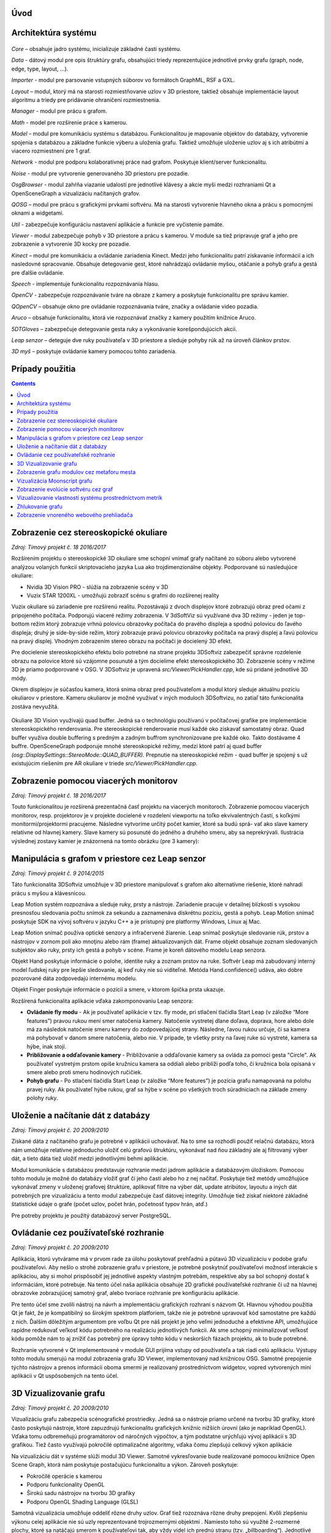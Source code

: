 Úvod
====


Architektúra systému 
====================
.. figure:: images/product-summary/architecture.png
    :scale: 30%
    :alt: Vuzix okuliare
    :align: center

*Core –* obsahuje jadro systému, inicializuje základné časti systému.

*Data -* dátový modul pre opis štruktúry grafu, obsahujúci triedy reprezentujúce jednotlivé
prvky grafu (graph, node, edge, type, layout, ...).

*Importer -* modul pre parsovanie vstupných súborov vo formátoch GraphML, RSF a GXL.

*Layout –* modul, ktorý má na starosti rozmiestňovanie uzlov v 3D priestore, taktiež obsahuje
implementácie layout algoritmu a triedy pre pridávanie ohraničení rozmiestnenia.

*Manager -* modul pre prácu s grafom.

*Math -* model pre rozšírenie práce s kamerou.

*Model –* modul pre komunikáciu systému s databázou. Funkcionalitou je mapovanie
objektov do databázy, vytvorenie spojenia s databázou a základne funkcie výberu a uloženia
grafu. Taktiež umožňuje uloženie uzlov aj s ich atribútmi a viacero rozmiestnení pre 1 graf.

*Network -* modul pre podporu kolaboratívnej práce nad grafom. Poskytuje klient/server
funkcionalitu.

*Noise -* modul pre vytvorenie generovaného 3D priestoru pre pozadie.

*OsgBrowser -* modul zahŕňa viazanie udalostí pre jednotlivé klávesy a akcie myši medzi
rozhraniami Qt a OpenSceneGraph a vizualizáciu načítaných grafov.

*QOSG –* modul pre prácu s grafickými prvkami softvéru. Má na starosti vytvorenie hlavného
okna a prácu s pomocnými oknami a widgetami.

*Util -* zabezpečuje konfiguráciu nastavení aplikácie a funkcie pre vyčistenie pamäte.

*Viewer -* modul zabezpečuje pohyb v 3D priestore a prácu s kamerou. V module sa tiež
pripravuje graf a jeho pre zobrazenie a vytvorenie 3D kocky pre pozadie.

*Kinect –* modul pre komunikáciu a ovládanie zariadenia Kinect. Medzi jeho funkcionalitu
patrí získavanie informácií a ich nasledovné spracovanie. Obsahuje detegovanie gest, ktoré
nahrádzajú ovládanie myšou, otáčanie a pohyb grafu a gestá pre ďalšie ovládanie.

*Speech -* implementuje funkcionalitu rozpoznávania hlasu.

*OpenCV -* zabezpečuje rozpoznávanie tváre na obraze z kamery a poskytuje funkcionalitu pre
správu kamier.

*QOpenCV –* obsahuje okno pre ovládanie rozpoznávania tváre, značky a ovládanie video
pozadia.

*Aruco –* obsahuje funkcionalitu, ktorá vie rozpoznávať značky z kamery použitím knižnice
Aruco.

*5DTGloves –* zabezpečuje detegovanie gesta ruky a vykonávanie korešpondujúcich akcií.

*Leap senzor –* deteguje dve ruky používateľa v 3D priestore a sleduje pohyby rúk až na
úroveň článkov prstov.

*3D myš –* poskytuje ovládanie kamery pomocou tohto zariadenia.

Prípady použitia
================

.. contents::

Zobrazenie cez stereoskopické okuliare
======================================

*Zdroj: Tímový projekt č. 18 2016/2017*

Rozšírením projektu o stereoskopické 3D okuliare sme schopní vnímať
grafy načítané zo súboru alebo vytvorené analýzou volaných funkcií
skriptovacieho jazyka Lua ako trojdimenzionálne objekty. Podporované sú
nasledujúce okuliare:

-  Nvidia 3D Vision PRO - slúžia na zobrazenie scény v 3D

-  Vuzix STAR 1200XL - umožňujú zobraziť scénu s grafmi do rozšírenej
   reality

Vuzix okuliare sú zariadenie pre rozšírenú realitu. Pozostávajú z dvoch
displejov ktoré zobrazujú obraz pred očami z pripojeného počítača.
Podporujú viaceré režimy zobrazenia. V 3dSoftViz sú využívané dva 3D
režimy - jeden je top-bottom režim ktorý zobrazuje vrhnú polovicu
obrazovky počítača do pravého displeja a spodnú polovicu do ľavého
displeja; druhý je side-by-side režim, ktorý zobrazuje pravú polovicu
obrazovky počítača na pravý displej a ľavú polovicu na pravý displej.
Vhodným zobrazením stereo obrazu na počítači je docielený 3D efekt.

Pre docielenie stereoskopického efektu bolo potrebné na strane projektu
3DSoftviz zabezpečiť správne rozdelenie obrazu na polovice ktoré sú
vzájomne posunuté a tým docielime efekt stereoskopického 3D. Zobrazenie
scény v režime 3D je priamo podporované v OSG. V 3DSoftviz je upravená
*src/Viewer/PickHandler.cpp*, kde sú pridané jednotlivé 3D módy.

Okrem displejov je súčasťou kamera, ktorá sníma obraz pred
používateľom a modul ktorý sleduje aktuálnu pozíciu okuliarov v
priestore. Kameru okuliarov je možné využívať v iných moduloch
3DSoftvizu, no zatiaľ táto funkcionalita zostáva nevyužitá.

.. figure:: images/product-summary/vuzix-glasses.png
    :scale: 30%
    :alt: Vuzix okuliare
    :align: center


Okuliare 3D Vision využívajú quad buffer. Jedná sa o technológiu
používanú v počítačovej grafike pre implementácie stereoskopického
renderovania. Pre stereoskopické renderovanie musí každé oko získavať
samostatný obraz. Quad buffer využíva double buffering s predným a
zadným buffrom synchronizovane pre každé oko. Takto dostávame 4 buffre.
OpenSceneGraph podporuje mnohé stereoskopické režimy, medzi ktoré patrí
aj quad buffer *(osg::DisplaySettings::StereoMode::QUAD_BUFFER).*
Prepnutie na stereoskopické režim - quad buffer je spojený s už
existujúcim riešením pre AR okuliare v triede
*src/Viewer/PickHandler.cpp.*


Zobrazenie pomocou viacerých monitorov
======================================

*Zdroj: Tímový projekt č. 18 2016/2017*

Touto funkcionalitou je rozšírená prezentačná časť projektu na viacerých
monitoroch. Zobrazenie pomocou viacerých monitorov, resp. projektorov je
v projekte docielené v rozdelení viewportu na toľko ekvivalentných
častí, s koľkými monitormi/projektormi pracujeme. Následne vytvoríme
určitý počet kamier, ktoré sa budú sprá- vať ako slave kamery relatívne
od hlavnej kamery. Slave kamery sú posunuté do jedného a druhého smeru,
aby sa neprekrývali. Ilustrácia výslednej zostavy kamier je znázornená
na tomto obrázku (pre 3 kamery):

.. figure:: images/product-summary/multi-display-view.png
    :scale: 30%
    :alt: Zobrazenie pomocou viacerých monitorov
    :align: center


Manipulácia s grafom v priestore cez Leap senzor
================================================

*Zdroj: Tímový projekt č. 9 2014/2015*

Táto funkcionalita 3DSoftviz umožňuje v 3D priestore manipulovať
s grafom ako alternatívne riešenie, ktoré nahradí prácu s myšou
a klávesnicou.

Leap Motion systém rozpoznáva a sleduje ruky, prsty a nástroje.
Zariadenie pracuje v detailnej blízkosti s vysokou presnosťou sledovania
počtu snímok za sekundu a zaznamenáva diskrétnu pozíciu, gestá a pohyb.
Leap Motion snímač poskytuje SDK na vývoj softvéru v jazyku C++ a je
prístupný pre platformy Windows, Linux aj Mac.

Leap Motion snímač používa optické senzory a infračervené žiarenie. Leap
snímač poskytuje sledovanie rúk, prstov a nástrojov v zornom poli ako
mnoţinu alebo rám (frame) aktualizovaných dát. Frame objekt obsahuje
zoznam sledovaných subjektov ako ruky, prsty ich gestá a pohyb v scéne.
Frame je koreň dátového modelu Leap senzora.

Objekt Hand poskytuje informácie o polohe, identite ruky a zoznam prstov
na ruke. Softvér Leap má zabudovaný interný model ľudskej ruky pre
lepšie sledovanie, aj keď ruky nie sú viditeľné. Metóda
Hand.confidence() udáva, ako dobre pozorované dáta zodpovedajú internému
modelu.

Objekt Finger poskytuje informácie o pozícií a smere, v ktorom špička
prsta ukazuje.

Rozšírená funkcionalita aplikácie vďaka zakomponovaniu Leap senzora:

-  **Ovládanie fly modu** - Ak je používateľ aplikácie v tzv. fly mode, pri
   stlačení tlačidla Start Leap (v záložke “More features”) pravou rukou
   mení smer natočenia kamery. Natočenie vystretej dlane doľava,
   doprava, hore alebo dole má za následok natočenie smeru kamery do
   zodpovedajúcej strany. Následne, ľavou rukou určuje, či sa kamera má
   pohybovať v danom smere natočenia, alebo nie. V prípade, ţe všetky
   prsty na ľavej ruke sú vystreté, kamera sa hýbe, inak stojí.

-  **Približovanie a odďaľovanie kamery** - Približovanie a odďaľovanie
   kamery sa ovláda za pomoci gesta "Circle". Ak používateľ vystretým
   prstom opíše kružnicu kamera sa oddiali alebo priblíži podľa toho, či
   kružnica bola opísaná v smere alebo proti smeru hodinových ručičiek.

-  **Pohyb grafu** - Po stlačení tlačidla Start Leap (v záložke “More
   features”) je pozícia grafu namapovaná na polohu pravej ruky. Ak
   používateľ hýbe rukou, graf sa hýbe v scéne po všetkých troch
   súradniciach na základe zmeny polohy ruky.


Uloženie a načítanie dát z databázy
===================================

*Zdroj: Tímový projekt č. 20 2009/2010*

Získané dáta z načítaného grafu je potrebné v aplikácii uchovávať. Na to
sme sa rozhodli použiť relačnú databázu, ktorá nám umožňuje relatívne
jednoducho uložiť celú grafovú štruktúru, vykonávať nad ňou základný ale
aj filtrovaný výber dát, a tieto dáta tiež uložiť medzi jednotlivými
behmi aplikácie.

Modul komunikácie s databázou predstavuje rozhranie medzi jadrom
aplikácie a databázovým úložiskom. Pomocou tohto modulu je možné do
databázy vložiť graf či jeho časti alebo ho z nej načítať. Poskytuje
tiež metódy umožňujúce vykonávať zmeny v uloženej grafovej štruktúre,
aplikovať filtre na výber dát, update atribútov, layoutu a iných dát
potrebných pre vizualizáciu a tento modul zabezpečuje časť dátovej
integrity. Umožňuje tiež získať niektoré základné štatistické údaje o
grafe (počet uzlov, počet hrán, početnosť typov hrán, atď.)

Pre potreby projektu je použitý databázový server PostgreSQL.

Ovládanie cez používateľské rozhranie
=====================================

*Zdroj: Tímový projekt č. 20 2009/2010*

Aplikácia, ktorú vytvárame má v prvom rade za úlohu poskytovať prehľadnú
a pútavú 3D vizualizáciu v podobe grafu používateľovi. Aby nešlo o
strohé zobrazenie grafu v priestore, je potrebné poskytnúť používateľovi
možnosť interakcie s aplikáciou, aby si mohol prispôsobiť jej jednotlivé
aspekty vlastným potrebám, respektíve aby sa bol schopný dostať k
informáciám, ktoré potrebuje. Na tento účel naša aplikácia obsahuje 2D
grafické používateľské rozhranie či už na hlavnej obrazovke zobrazujúcej
samotný graf, alebo tvoriace rozhranie pre konfiguráciu aplikácie.

Pre tento účel sme zvolili nástroj na návrh a implementáciu grafických
rozhraní s názvom Qt. Hlavnou výhodou použitia Qt je fakt, že je
kompatibilný so širokým spektrom platforiem, takže nie je potrebné
upravovať kód samostatne pre každú z nich. Ďalším dôležitým argumentom
pre voľbu Qt pre náš projekt je jeho veľmi jednoduché a efektívne API,
umožňujúce rapídne redukovať veľkosť kódu potrebného na realizáciu
jednotlivých funkcii. Ak sme schopný minimalizovať veľkosť kódu pomôže
nám to aj znížiť čas potrebný pre úpravy tohto kódu v neskorších fázach
projektu, ak to bude potrebné.

Rozhranie vytvorené v Qt implementované v module GUI prijíma vstupy od
používateľa a tak riadi celú aplikáciu. Výstupy tohto modulu smerujú na
modul zobrazenia grafu 3D Viewer, implementovaný nad knižnicou OSG.
Samotné prepojenie týchto nástrojov a prenos informácii oboma smermi je
realizovaný prostredníctvom widgetov, vopred vytvorených mini aplikácii
v Qt uspôsobených na tento účel.

.. figure:: images/product-summary/user-interface.png
    :scale: 30%
    :alt: Pouzivatelske rozhranie
    :align: center


3D Vizualizovanie grafu
=======================

*Zdroj: Tímový projekt č. 20 2009/2010*

Vizualizáciu grafu zabezpečia scénografické prostriedky. Jedná sa o
nástroje priamo určené na tvorbu 3D grafiky, ktoré často poskytujú
nástroje, ktoré zapuzdrujú funkcionalitu grafických knižníc nižších
úrovní (ako je napríklad OpenGL). Vďaka tomu odbremeňujú programátorov
od náročných výpočtov, a tým podstatne urýchľujú vývoj aplikácií s 3D
grafikou. Tiež často využívajú pokročilé optimalizačné algoritmy, vďaka
čomu zlepšujú celkový výkon aplikácie

Na vizualizáciu dát v systéme slúži modul 3D Viewer. Samotné
vykresľovanie bude realizované pomocou knižnice Open Scene Graph, ktorá
nám poskytuje postačujúcu funkcionalitu a výkon. Zároveň poskytuje:

-  Pokročilé operácie s kamerou

-  Podporu funkcionality OpenGL

-  Širokú sadu nástrojov na tvorbu 3D grafiky

-  Podporu OpenGL Shading Language (GLSL)

Samotná vizualizácia umožňuje oddeliť rôzne druhy uzlov. Graf tiež
rozoznáva rôzne druhy prepojení. Kvôli zlepšeniu výkonu celej aplikácie
nie sú uzly reprezentované trojrozmernými objektmi . Namiesto toho sú
využité 2-rozmerné plochy, ktoré sa natáčajú smerom k používateľovi tak,
aby vždy videl ich prednú stranu (tzv. „billboarding“). Jednotlivé
reprezentácie uzlov potom sú konfigurovateľné používateľom podľa
predmetu jeho záujmu.

Tento modul zahŕňa aj prácu s používateľskými vstupmi, nakoľko knižnica
OSG poskytuje pokročilé rozhranie na ich spracovanie. Kamera je ovládaná
v kombinácii myši a klávesnice. Pomocou myši je tiež riešená interakcia
používateľa s grafom - po kliknutí na zvolený uzol nad ním je možné
vykonávať ďalšie operácie.

.. figure:: images/product-summary/graph-visualization.png
    :scale: 30%
    :alt: 3D vizualizovanie grafu
    :align: center


Zobrazenie grafu modulov cez metaforu mesta
===========================================

*Zdroj: Diplomová práca Denis IlLés 2016/2017*

Metafory pretransformujú abstraktnú problematiku softvéru do inej,
používateľovi prijateľnejšej oblasti a uľahčujú nám pochopenie
problémovej oblasti využitím inej, menej problémovej oblasti.
V 3DSoftviz je implementovaná funkcionalita na zobrazenie grafu modulov
vo forme mesta. Primárnou úlohou je poskytnúť používateľovi náhľad na
artefakty softvéru pomocou entít me sta, umožniť používateľovi
pristupovať k podrobnostiam artefaktov, umožniť mu meniť pohľad do 3D
scény a podľa potreby škálovať vizualizáciu pre zvýšenie prehľadnosti.
Pri metafore sa uzly modulov znázorňujú ako hierarchické štruktúry
poskladané z regiónov, budov a gúľ. Vytvorenie metafory mesta je možné
pre jazyky Java a Lua.

.. figure:: images/product-summary/city-metaphor.png
    :scale: 30%
    :alt: Mesto testovacieho súboru
    :align: center


Vizualizácia Moonscript grafu
=============================

Zdroj: Diplomová práca Denis IlLés 2016/2017, Diplomová práca Štefan
Horváth 2015/2016

3DSoftViz dokáže zobrazovať grafy projektov písaných v programovacom
jazyku Moonscript. Graf sa získava zo zdrojových súborov obsahujúcich
kód v programovacom jazyku Moonscript. Pomocou extraktoru sú
najdôležitejšie artefakty zaznamenané a vložené do grafovej
reprezentácie. Špeciálnou črtou tohto typu grafu je možnosť znázornenia
grafu tried kliknutím sa konkrétny uzol vo vizualizovanom grafe.

Zobrazenie evolúcie softvéru cez graf
=====================================

Zdroj: Diplomová práca Michael Garaj 2015/2016

Táto funkcionalita systému 3DSoftviz umožňuje prácu s Git repozitárom a
vizualizačný nástroj na zobrazenie zmien, ktoré v ňom nastali. Poskytuje
používateľovi nový pohľad na evolúciu softvéru a niektoré javy, ktoré
pri evolúcii softvéru môžu nastať. Umožňuje sa zamerať na funkcie, ktoré
majú vysokú zložitosť, prípadne odhaliť niektoré pachy kódu ako je
napríklad dlhá metóda. Taktiež ponúka vizuálnu reprezentáciu základných
zmien ako je pridanie, modifikácia a vymazanie funkcionality.

Pre tento účel vznikla samostatná knižnica GitLib, ktorá obsahuje
potrebnú funkcionalitu na spracovanie informácií obsiahnutých v Git
repozitároch. Údaje získané pomocou tejto knižnice sa využívajú za
účelom zobrazenia evolúcie Git repozitáru. Používateľovi poskytujeme
možnosť prehrania evolúcie pomocou sekvenčnej animácie, kde je možné
regulovať rýchlosť prehrávania. Pre detailnejšiu analýzu je poskytnutá
možnosť prechádzať evolúciu po krokoch dopredu a dozadu alebo sa pomocou
posuvnej lišty presunúť na nami zvolenú verziu. Modul taktiež poskytuje
zobrazenie zmien vykonaných v súbore voči predchádzajúcej verzii.

Vizualizovanie vlastností systému prostredníctvom metrík
========================================================

Zdroj: Diplomová práca František Nagy 2013/2014

V aplikácií 3DSoftviz je možné vizualizovať softvér na základe grafu
volaní medzi funkciami skombinovaný s grafom súborovej štruktúry
projektu v jazyku Lua.

Výsledný graf je vytvorený tak, že sa najprv vytvorí strom súborovej
štruktúry začínajúci v danom adresári. Pritom sú brané do úvahy len
súbory a adresáre a sú ignorované skryté súbory. Súbory, ktoré majú
príponu ".lua" sú považované za zdrojové kódy jazyka Lua a sú ďalej
analyzované. Pre každý takýto súbor sú vytvorené vrcholy pre všetky
funkcie, ktoré sú v danom súbore definované a sú spojené hranou s
vrcholom zodpovedajúcim zdrojovému súboru. V týchto vrcholoch
reprezentujúcich funkcie sú tiež uložené informácie o metrikách.
Následne sú do grafu pridané orientované hrany pre volania funkcií
takto: ak je v tele funkcie A volaná funkcia B, tak je do grafu pridaná
hrana z vrcholu reprezentujúceho funkciu A do vrcholu reprezentujúceho
funkciu B.

Zhlukovanie grafu
=================

Zdroj: Diplomová práca Andrej Britvík 2013/2014

Zhlukovanie nachádza využitie najmä pri grafoch väčších rozmerov,
pretože sa snaží riešiť spomínaný problém nečitateľnosti, ktorý je
spôsobený množstvom zobrazovaných uzlov a hrán v grafe. Jej cieľom je
zoskupovanie podobných objektov grafu do jednej skupiny, zatiaľ čo
odlišné objekty spája do inej skupiny.

Táto funkcionalita je súčasťou vizualizačného systému 3DSoftviz a
obsahuje nasledujúce formy interakcie zhlukovania:

-  pohyb a zmena veľkostí zhlukov

-  zvýraznenie zhlukov pomocou priehľadnosti

   -  automatická priehľadnosť

   -  priehľadnosť všetkých zhlukov

   -  priehľadnosť vybraných zhlukov

-  zhluk ako obmedzovač uzlov

-  škálovanie obmedzovačov

-  zmena odpudivých síl uzlov vo vnútri zhlukov
   
.. figure:: images/product-summary/clustering-use-case.png
    :scale: 30%
    :alt: Pripady pouzitia zhlukovanie
    :align: center
   

Zobrazenie vnoreného webového prehliadača
=========================================

Zdroj: Diplomová práca Michael Gloger 2014/2015

Vnorený webový prehliadač je prvok používateľského rozhrania, často
používaný najmä v mobilných platformách. Plní úlohu doplnku k natívnemu
používateľskému rozhraniu a je určený na zobrazovanie webových stránok
bez priameho využitia bežných internetových prehliadačov (napríklad v
rámci iných aplikácií).

Výhoda tohoto zobrazenia je hlavne v možnosti externej konfigurácie
vzhľadu a v jeho jednoduchosti. Vďaka využitiu moderných webových
technológií sme schopní zobrazovať pre vyznačené uzly 2D grafy,
obsahujúce informácie o ich metrikách. Takéto prvky sú navyše umiestnené
priamo v 3D scéne, takže môžeme ľahko určiť ku ktorým uzlom patria.

Vnorený webový prehliadač obsahuje detailné informácie o softvérových
metrikách vyznačených uzlov. Má nasledujúce možnosti:

-  Umožniť označiť viaceré uzly, reprezentujúce funkcie

-  Zobraziť jeden vnorený webový prehliadač pre každý vybraný uzol

-  Zobraziť jeden vnorený webový prehliadač pre všetky vybrané uzly

-  Umožniť meniť mód zobrazovania

-  Umožniť filtráciu dát zobrazených vo webovom prehliadači

.. figure:: images/product-summary/webview.png
    :scale: 30%
    :alt: Vnoreny webovy prehliadac
    :align: center
